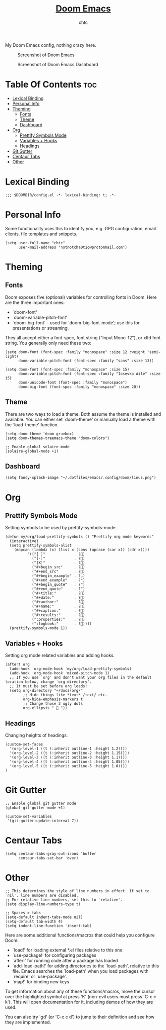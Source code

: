 #+TITLE: [[https://github.com/hlissner/doom-emacs/][Doom Emacs]]
#+AUTHOR: chtc

My Doom Emacs config, nothing crazy here.

#+CAPTION: Screenshot of Doom Emacs
#+ATTR_HTML: :alt Screenshot of Doom Emacs :title Screenshot of Doom Emacs
[[../../../screenshots/emacs_thumb.png]]

#+CAPTION: Screenshot of Doom Emacs Dashboard
#+ATTR_HTML: :alt Screenshot of Doom Emacs Dashboard :title Screenshot of Doom Emacs Dashboard
[[../../../screenshots/emacs_dashboard_thumb.png]]

* Table Of Contents :toc:
- [[#lexical-binding][Lexical Binding]]
- [[#personal-info][Personal Info]]
- [[#theming][Theming]]
  - [[#fonts][Fonts]]
  - [[#theme][Theme]]
  - [[#dashboard][Dashboard]]
- [[#org][Org]]
  - [[#prettify-symbols-mode][Prettify Symbols Mode]]
  - [[#variables--hooks][Variables + Hooks]]
  - [[#headings][Headings]]
- [[#git-gutter][Git Gutter]]
- [[#centaur-tabs][Centaur Tabs]]
- [[#other][Other]]

* Lexical Binding
#+BEGIN_SRC elisp
;;; $DOOMDIR/config.el -*- lexical-binding: t; -*-
#+END_SRC

* Personal Info
Some functionality uses this to identify you, e.g. GPG configuration, email clients, file templates and snippets.
#+BEGIN_SRC elisp
(setq user-full-name "chtc"
      user-mail-address "notnotcha0t1c@protonmail.com")
#+END_SRC

* Theming
** Fonts
Doom exposes five (optional) variables for controlling fonts in Doom.
Here are the three important ones:

- `doom-font'
- `doom-variable-pitch-font'
- `doom-big-font' -- used for `doom-big-font-mode'; use this for presentations or streaming.

They all accept either a font-spec, font string ("Input Mono-12"), or xlfd font string.
You generally only need these two:
#+BEGIN_SRC elisp :tangle no
(setq doom-font (font-spec :family "monospace" :size 12 :weight 'semi-light)
      doom-variable-pitch-font (font-spec :family "sans" :size 13))
#+END_SRC

#+BEGIN_SRC elisp
(setq doom-font (font-spec :family "monospace" :size 15)
      doom-variable-pitch-font (font-spec :family "Iosevka Aile" :size 15)
      doom-unicode-font (font-spec :family "monospace")
      doom-big-font (font-spec :family "monospace" :size 20))
#+END_SRC

** Theme
There are two ways to load a theme. Both assume the theme is installed and available.
You can either set `doom-theme' or manually load a theme with the `load-theme' function.
#+BEGIN_SRC elisp
(setq doom-theme 'doom-gruvbox)
(setq doom-themes-treemacs-theme "doom-colors")

;; Enable global solaire mode
(solaire-global-mode +1)
#+END_SRC

** Dashboard
#+BEGIN_SRC elisp
(setq fancy-splash-image "~/.dotfiles/emacs/.config/doom/linus.png")
#+END_SRC

* Org
** Prettify Symbols Mode
Setting symbols to be used by prettify-symbols-mode.
#+BEGIN_SRC elisp
(defun my/org/load-prettify-symbols () "Prettify org mode keywords"
  (interactive)
  (setq prettify-symbols-alist
    (mapcan (lambda (x) (list x (cons (upcase (car x)) (cdr x))))
          '(("[ ]"             . ?)
            ("[-]"             . ?)
            ("[X]"             . ?)
            ("#+begin_src"     . ?)
            ("#+end_src"       . ?)
            ("#+begin_example" . ?⌄)
            ("#+end_example"   . ?⌃)
            ("#+begin_quote"   . ?❝)
            ("#+end_quote"     . ?❞)
            ("#+title:"        . ?)
            ("#+date:"         . ?)
            ("#+author:"       . ?)
            ("#+name:"         . ?)
            ("#+caption:"      . ?)
            ("#+results:"      . ?)
            (":properties:"    . ?)
            (":logbook:"       . ?))))
  (prettify-symbols-mode 1))
#+END_SRC

** Variables + Hooks
Setting org mode related variables and adding hooks.
#+BEGIN_SRC elisp
(after! org
  (add-hook 'org-mode-hook 'my/org/load-prettify-symbols)
  (add-hook 'org-mode-hook 'mixed-pitch-mode 1)
  ;; If you use `org' and don't want your org files in the default location below, change `org-directory'.
  ;; It must be set before org loads!
  (setq org-directory "~/docs/org/"
        ;; Hide things like *text* /text/ etc.
        org-hide-emphasis-markers t
        ;; Change those 3 ugly dots
        org-ellipsis "  "))
#+END_SRC

** Headings
Changing heights of headings.
#+BEGIN_SRC elisp
(custom-set-faces
  '(org-level-1 ((t (:inherit outline-1 :height 1.2))))
  '(org-level-2 ((t (:inherit outline-2 :height 1.15))))
  '(org-level-3 ((t (:inherit outline-3 :height 1.1))))
  '(org-level-4 ((t (:inherit outline-4 :height 1.05))))
  '(org-level-5 ((t (:inherit outline-5 :height 1.0))))
)
#+END_SRC
* Git Gutter
#+BEGIN_SRC elisp
;; Enable global git gutter mode
(global-git-gutter-mode +1)

(custom-set-variables
 '(git-gutter:update-interval 7))
#+END_SRC

* Centaur Tabs
#+BEGIN_SRC elisp
(setq centaur-tabs-gray-out-icons 'buffer
      centaur-tabs-set-bar 'over)
#+END_SRC

* Other
#+BEGIN_SRC elisp
;; This determines the style of line numbers in effect. If set to `nil', line numbers are disabled.
;; For relative line numbers, set this to `relative'.
(setq display-line-numbers-type t)

;; Spaces > tabs
(setq-default indent-tabs-mode nil)
(setq-default tab-width 4)
(setq indent-line-function 'insert-tab)
#+END_SRC

Here are some additional functions/macros that could help you configure Doom:

- `load!' for loading external *.el files relative to this one
- `use-package!' for configuring packages
- `after!' for running code after a package has loaded
- `add-load-path!' for adding directories to the `load-path', relative to this file.
  Emacs searches the `load-path' when you load packages with `require' or `use-package'.
- `map!' for binding new keys

To get information about any of these functions/macros, move the cursor over the highlighted symbol at press 'K' (non-evil users must press 'C-c c k').
This will open documentation for it, including demos of how they are used.

You can also try 'gd' (or 'C-c c d') to jump to their definition and see how they are implemented.
